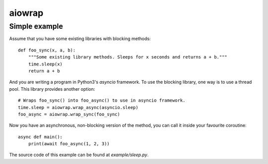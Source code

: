 aiowrap
=======

Simple example
--------------

Assume that you have some existing libraries with blocking methods::

    def foo_sync(x, a, b):
        """Some existing library methods. Sleeps for x seconds and returns a + b."""
        time.sleep(x)
        return a + b

And you are writing a program in Python3's `asyncio` framework. To use the
blocking library, one way is to use a thread pool. This library provides
another option::

    # Wraps foo_sync() into foo_async() to use in asyncio framework.
    time.sleep = aiowrap.wrap_async(asyncio.sleep)
    foo_async = aiowrap.wrap_sync(foo_sync)

Now you have an asynchronous, non-blocking version of the method, you can call
it inside your favourite coroutine::

    async def main():
        print(await foo_async(1, 2, 3))

The source code of this example can be found at `example/sleep.py`.
